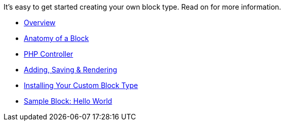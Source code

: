 It's easy to get started creating your own block type. Read on for more information.

* link:/developers-book/working-with-blocks/creating-a-new-block-type/getting-started/overview/[Overview]
* link:/developers-book/working-with-blocks/creating-a-new-block-type/getting-started/anatomy-of-a-block/[Anatomy of a Block]
* link:/developers-book/working-with-blocks/creating-a-new-block-type/getting-started/php-controller/[PHP Controller]
* link:/developers-book/working-with-blocks/creating-a-new-block-type/getting-started/adding-saving-and-rendering/[Adding, Saving & Rendering]
* link:/developers-book/working-with-blocks/creating-a-new-block-type/getting-started/installing-your-custom-block-type/[Installing Your Custom Block Type]
* link:/developers-book/working-with-blocks/creating-a-new-block-type/getting-started/sample-block-hello-world/[Sample Block: Hello World]
